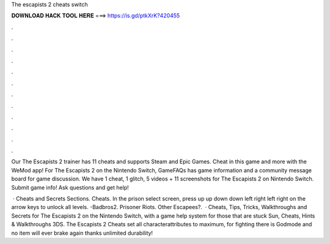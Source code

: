 The escapists 2 cheats switch



𝐃𝐎𝐖𝐍𝐋𝐎𝐀𝐃 𝐇𝐀𝐂𝐊 𝐓𝐎𝐎𝐋 𝐇𝐄𝐑𝐄 ===> https://is.gd/ptkXrK?420455



.



.



.



.



.



.



.



.



.



.



.



.

Our The Escapists 2 trainer has 11 cheats and supports Steam and Epic Games. Cheat in this game and more with the WeMod app! For The Escapists 2 on the Nintendo Switch, GameFAQs has game information and a community message board for game discussion. We have 1 cheat, 1 glitch, 5 videos + 11 screenshots for The Escapists 2 on Nintendo Switch. Submit game info! Ask questions and get help!

 · Cheats and Secrets Sections. Cheats. In the prison select screen, press up up down down left right left right on the arrow keys to unlock all levels. -Badbros2. Prisoner Riots. Other Escapees?.  · Cheats, Tips, Tricks, Walkthroughs and Secrets for The Escapists 2 on the Nintendo Switch, with a game help system for those that are stuck Sun, Cheats, Hints & Walkthroughs 3DS. The Escapists 2 Cheats set all characterattributes to maximum, for fighting there is Godmode and no item will ever brake again thanks unlimited durability!
